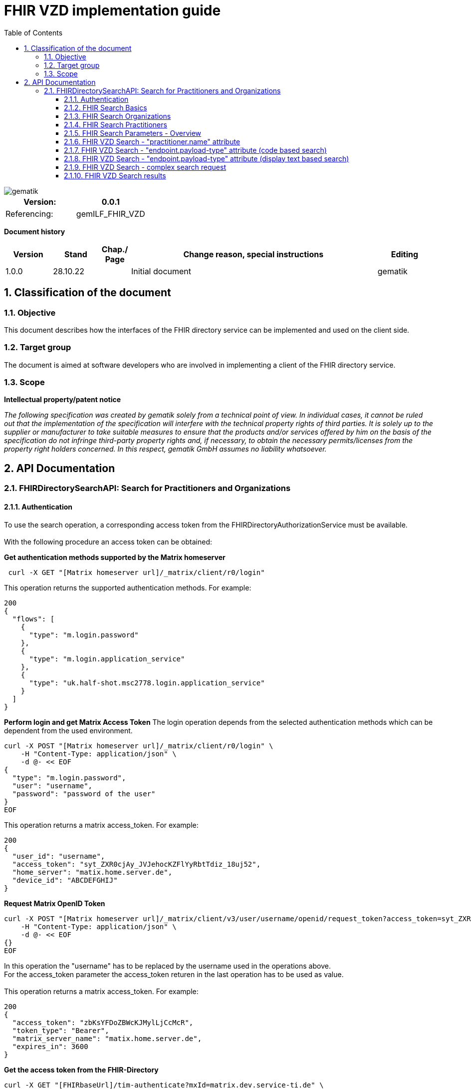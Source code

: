 = FHIR VZD implementation guide
:source-highlighter: rouge
:icons:
:title-page:
:imagesdir: /images/
ifdef::env-github[]
:toc: preamble
endif::[]
ifndef::env-github[]
:toc: left
endif::[]
:toclevels: 3
:toc-title: Table of Contents
:sectnums:


image::gematik_logo.svg[gematik,float="right"]

[width="100%",cols="50%,50%",options="header",]
|===
|Version: |0.0.1
|Referencing: |gemILF_FHIR_VZD
|===

[big]*Document history*

[width="100%",cols="11%,11%,7%,58%,13%",options="header",]
|===
|*Version* +
 |*Stand* +
 |*Chap./ Page* +
 |*Change reason, special instructions* +
 |*Editing* +

|1.0.0 |28.10.22 | |Initial document |gematik

|===

== Classification of the document
=== Objective
This document describes how the interfaces of the FHIR directory service can be implemented and used on the client side.

=== Target group

The document is aimed at software developers who are involved in implementing a client of the FHIR directory service.

=== Scope

*Intellectual property/patent notice*

_The following specification was created by gematik solely from a technical point of view. In individual cases, it cannot be ruled out that the implementation of the specification will interfere with the technical property rights of third parties. It is solely up to the supplier or manufacturer to take suitable measures to ensure that the products and/or services offered by him on the basis of the specification do not infringe third-party property rights and, if necessary, to obtain the necessary permits/licenses from the property right holders concerned. In this respect, gematik GmbH assumes no liability whatsoever._


== API Documentation
=== FHIRDirectorySearchAPI: Search for Practitioners and Organizations
==== Authentication
To use the search operation, a corresponding access token from the FHIRDirectoryAuthorizationService must be available. +
 +
With the following procedure an access token can be obtained:
 
*Get  authentication methods supported by the Matrix homeserver*
[source]
----
 curl -X GET "[Matrix homeserver url]/_matrix/client/r0/login"
----
This operation returns the supported authentication methods. For example:
[source]
----
200
{
  "flows": [
    {
      "type": "m.login.password"
    },
    {
      "type": "m.login.application_service"
    },
    {
      "type": "uk.half-shot.msc2778.login.application_service"
    }
  ]
}
----

*Perform login and get Matrix Access Token*
The login operation depends from the selected authentication methods which can be dependent from the used environment.

[source]
----
curl -X POST "[Matrix homeserver url]/_matrix/client/r0/login" \
    -H "Content-Type: application/json" \
    -d @- << EOF
{
  "type": "m.login.password",
  "user": "username",
  "password": "password of the user"
}
EOF
----
This operation returns a matrix access_token. For example:
[source]
----
200
{
  "user_id": "username",
  "access_token": "syt_ZXR0cjAy_JVJehocKZFlYyRbtTdiz_18uj52",
  "home_server": "matix.home.server.de",
  "device_id": "ABCDEFGHIJ"
}
----

*Request Matrix OpenID Token*
[source]
----
curl -X POST "[Matrix homeserver url]/_matrix/client/v3/user/username/openid/request_token?access_token=syt_ZXR0cjAy_JVJehocKZFlYyRbtTdiz_18uj52" \
    -H "Content-Type: application/json" \
    -d @- << EOF
{}
EOF
----
In this operation the "username" has to be replaced by the username used in the operations above. +
For the access_token parameter the access_token returen in the last operation has to be used as value. +
 +
This operation returns a matrix access_token. For example:
[source]
----
200
{
  "access_token": "zbKsYFDoZBWcKJMylLjCcMcR",
  "token_type": "Bearer",
  "matrix_server_name": "matix.home.server.de",
  "expires_in": 3600
}
----

*Get the access token from the FHIR-Directory*
[source]
----
curl -X GET "[FHIRbaseUrl]/tim-authenticate?mxId=matrix.dev.service-ti.de" \
    -H "X-Matrix-OpenID-Token: zbKsYFDoZBWcKJMylLjCcMcR"
----
For the X-Matrix-OpenID-Token parameter the access_token returen in the last operation has to be used as value. +
 +
This operation returns a access toke from the FHIR-Directory. For example:
[source]
----
200
{
  "jwt":
"eyJ0eXAiOiJKV1QiLCJhbGciOiJFUzI1NiJ9.e5Jpc3MiOiJodHRwczovL2ZoaXItZGlyZWN0b3J5LXRlc3QudnpkLnRpLWRpZW5zdGUuZGUvdGltLWF1dGhlbnRpY2F0ZSIsImF1ZCI6Imh0dHBzOi8vZmhpci1kaXJlY3RvcnktdGVzdC52emQudGktZGllbnN0ZS5kZS9zZWGyY2giLCJzdWIiOiJAZXR0cjAyOm1hdHJpeC5kZXYuc2VydmljZS10aS5kZSIsImlhdCI6MTY2NDEyMjY3MywiZXhwIjoxNjY0MjA5MDczfQ.CoTwrZmZJyfVYVJFD068QJNFo0YLemhfPVER_lW5h3MU2hgoiSj1lkD6yDHPDQAs4JJ6PlBWIUHtoGoYAwVOVw",
  "token_type": "bearer",
  "expires_in": 86400
}
----


*Perform a FHIR-Search*
[source]
----
curl -X GET "https://fhir-directory-test.vzd.ti-dienste.de/search/HealthcareService?organization.active=true&_count=1" \
    -H "Authorization: Bearer eyJ0eXAiOiJKV1QiLCJhbGciOiJFUzI1NiJ9.e5Jpc3MiOiJodHRwczovL2ZoaXItZGlyZWN0b3J5LXRlc3QudnpkLnRpLWRpZW5zdGUuZGUvdGltLWF1dGhlbnRpY2F0ZSIsImF1ZCI6Imh0dHBzOi8vZmhpci1kaXJlY3RvcnktdGVzdC52emQudGktZGllbnN0ZS5kZS9zZWGyY2giLCJzdWIiOiJAZXR0cjAyOm1hdHJpeC5kZXYuc2VydmljZS10aS5kZSIsImlhdCI6MTY2NDEyMjY3MywiZXhwIjoxNjY0MjA5MDczfQ.CoTwrZmZJyfVYVJFD068QJNFo0YLemhfPVER_lW5h3MU2hgoiSj1lkD6yDHPDQAs4JJ6PlBWIUHtoGoYAwVOVw
----
For the "Authorization" parameter the access_token returend from the FHIR-Directory in the last operation has to be used as value. +
 +

==== FHIR Search Basics
The REST interface /search allows you to search for practitioners and organizations. 
The standard FHIR search operation is used https://build.fhir.org/search.html +

GET [baseUrl]/[resourceType]?[optional parameters] +
 +
As resourceType are supported

- HealthcareService (search for organizations)
- PractitionerRole (search for practitioners)

The overview about the supported data model can be found here: 
https://simplifier.net/vzd-fhir-directory

Only resources with the status "active" may be displayed. For this reason, the [resource].active=true parameter must be specified for all search operations. The minimal variant of the search operations thus looks like this:

- GET [baseUrl]/search/HealthcareService?organization.active=true
- GET [baseUrl]/search/PractitionerRole?practitioner.active=true

As result, the client receives a FHIR http://hl7.org/fhir/bundle.html[Bundle] resource with the search result. +
 +

==== FHIR Search Organizations

To search for organizations, use "HealthcareService" as the resource type and at least "organization.active=true" as the parameter:
[source]
--
GET [baseUrl]/search/HealthcareService?organization.active=true
--
Additional parameters can be added to refine the search. +
 +

==== FHIR Search Practitioners
To search for people, use "PractitionerRole" as the resource type and at least "practitioner.active=true" as the parameter:
[source]
--
GET [baseUrl]/search/PractitionerRole?practitioner.active=true
--
Additional parameters can be added to refine the search.
 +
 
==== FHIR Search Parameters - Overview
FHIR defines which search parameters can be used for each resource. 
For each resource the is a "Search Parameters" section. Examples: +

- For practitioners https://www.hl7.org/fhir/practitioner.html#search
- For organizations https://www.hl7.org/fhir/organization.html#search
- For endpoints https://www.hl7.org/fhir/endpoint.html#search
- For locations https://www.hl7.org/fhir/location.html#search

An overview about all resources with its search parameters can be found here: 
https://www.hl7.org/fhir/searchparameter-registry.html +
 +
The behavior of the search parameter depends from the parameter type and is documented here: https://www.hl7.org/fhir/search.html#ptypes +
 +


==== FHIR VZD Search - "practitioner.name" attribute
To search a resource the "name" attribute of it can be used in the search operation:
[source]
--
GET [baseUrl]/search/search/PractitionerRole?practitioner.active=true&practitioner.name=Timjamin
--


.Table Used search parameters
|===
|FHIR search parameter |Parameter Value | Explanation

|practitioner.name
|Timjamin
|The string "Timjamin" is searched for attribute "name" of the "practitioner" resource.   

|===
 
 
Response of this Request: 
link:../samples/FHIRseach/Search_PractitionerRole_name.adoc[Search_PractitionerRole_name] +
 +
 
==== FHIR VZD Search - "endpoint.payload-type" attribute (code based search)
To search a resource which supports a defined type of communication the "endpoint.payload-type" attribute can be used in the search operation:
[source]
--
GET [baseUrl]/search/PractitionerRole?practitioner.active=true&_include=PractitionerRole:practitioner&_include=PractitionerRole:location&_include=PractitionerRole:endpoint&endpoint.payload-type=tim-chat
--


.Table Used search parameters
|===
|FHIR search parameter |Parameter Value | Explanation

|endpoint.payload-type
|tim-chat
|The link:https://hl7.org/fhir/endpoint.html#search["payload-type"] is used to searched for resources, supporting the TI-Messenger chat communication. 
 The definition of the link:https://hl7.org/fhir/endpoint.html["endpoint"] is refined in simplifier for the link:https://simplifier.net/vzd-fhir-directory/["FHIR VZD"]. For the payloadType the link:https://simplifier.net/vzd-fhir-directory/endpointpayloadtypevs["ValueSet EndpointPayloadTypeVS"] imports all values from link:https://simplifier.net/vzd-fhir-directory/endpointdirectorypayloadtype["EndpointDirectoryPayloadType"].

|_include
|PractitionerRole:practitioner
|"practitioner" resources, linked to the "PractitionerRole" resources of the search request are included in the search response.   

|_include
|PractitionerRole:location
|"location" resources, linked to the "PractitionerRole" resources of the search request are included in the search response.   

|_include
|PractitionerRole:endpoint
|"endpoint" resources, linked to the "PractitionerRole" resources of the search request are included in the search response.   

|===
 
 
Response of this Request: 
link:../samples/FHIRseach/Search_PractitionerRole_payload-type.adoc[Search_PractitionerRole_payload-type] +
 +

 
==== FHIR VZD Search - "endpoint.payload-type" attribute (display text based search)
For the display text of a coded attribute can be searched with the modifier link:https://hl7.org/fhir/search.html#modifiers[":text"]:

[source]
--
GET [baseUrl]/search/PractitionerRole?practitioner.active=true&_include=PractitionerRole:practitioner&_include=PractitionerRole:location&_include=PractitionerRole:endpoint&endpoint.payload-type:text=TI-Messenger chat
--


.Table Used search parameters
|===
|FHIR search parameter |Parameter Value | Explanation

|endpoint.payload-type:text
|TI-Messenger chat
|The link:https://hl7.org/fhir/endpoint.html#search["payload-type"] is used to searched for resources, supporting the TI-Messenger chat communication. 
 The definition of the link:https://hl7.org/fhir/endpoint.html["endpoint"] is refined in simplifier for the link:https://simplifier.net/vzd-fhir-directory/["FHIR VZD"]. For the payloadType the link:https://simplifier.net/vzd-fhir-directory/endpointpayloadtypevs["ValueSet EndpointPayloadTypeVS"] imports all values from link:https://simplifier.net/vzd-fhir-directory/endpointdirectorypayloadtype["EndpointDirectoryPayloadType"].

|_include
|PractitionerRole:practitioner
|"practitioner" resources, linked to the "PractitionerRole" resources of the search request are included in the search response.   

|_include
|PractitionerRole:location
|"location" resources, linked to the "PractitionerRole" resources of the search request are included in the search response.   

|_include
|PractitionerRole:endpoint
|"endpoint" resources, linked to the "PractitionerRole" resources of the search request are included in the search response.   

|===
 
 
Response of this Request: 
link:../samples/FHIRseach/Search_PractitionerRole_payload-type_text.adoc[Search_PractitionerRole_payload-type:text] +
 +
 
==== FHIR VZD Search - complex search request
Search in a city for a practitioner with a defined qualification and offers the communication via TI-Messenger:

[source]
--
GET [baseUrl]/search/PractitionerRole?practitioner.active=true&_include=PractitionerRole:practitioner&_include=PractitionerRole:location&_include=PractitionerRole:endpoint&location.address-city=Gelsenkirchen&location.address=45884&practitioner.qualification=1.2.276.0.76.4.241&endpoint.payload-type=tim-chat
--


.Table Used search parameters
|===
|FHIR search parameter |Parameter Value | Explanation

|_include
|PractitionerRole:practitioner
|"practitioner" resources, linked to the "PractitionerRole" resources of the search request are included in the search response.   

|_include
|PractitionerRole:location
|"location" resources, linked to the "PractitionerRole" resources of the search request are included in the search response.   

|_include
|PractitionerRole:endpoint
|"endpoint" resources, linked to the "PractitionerRole" resources of the search request are included in the search response.   

|location.address-city
|Gelsenkirchen
|Search for practitioners with search parameter link:https://www.hl7.org/fhir/location.html#search["address-city"] in the city "Gelsenkirchen". "address-city" limits the search to the address attribute "city", search parameter "address" searches all address attributes for the string.

|location.address
|45884
|Search for practitioners with search parameter link:https://www.hl7.org/fhir/location.html#search["address"] in all address attributes for "45884". 

|practitioner.qualification
|1.2.276.0.76.4.241
|Search for practitioners with search parameter "qualification" for qualification code "1.2.276.0.76.4.241". +
Note: For humans a readable text should be used for selection and display of coded attributes.

|endpoint.payload-type
|tim-chat
|The link:https://hl7.org/fhir/endpoint.html#search["payload-type"] is used to searched for resources, supporting the TI-Messenger chat communication. 
 The definition of the link:https://hl7.org/fhir/endpoint.html["endpoint"] is refined in simplifier for the link:https://simplifier.net/vzd-fhir-directory/["FHIR VZD"]. For the payloadType the link:https://simplifier.net/vzd-fhir-directory/endpointpayloadtypevs["ValueSet EndpointPayloadTypeVS"] imports all values from link:https://simplifier.net/vzd-fhir-directory/endpointdirectorypayloadtype["EndpointDirectoryPayloadType"].

|===
 
 
Response of this Request: 
link:../samples/FHIRseach/Search_PractitionerRole_complex.adoc[Search_PractitionerRole_complex] +
 +
 

==== FHIR VZD Search results
The Client can manage the content of the FHIR search response with several parameters. In this section some examples are shown. The full list of parameters for managing search results can be found here: https://www.hl7.org/fhir/search.html#return +
 +
 
===== _include Parameter + 
The response of the 'FHIR VZD Search with "name" attribute' contains only resources of type "PractitionerRole". +
With the link:https://www.hl7.org/fhir/search.html#revinclude["_include"] parameter also resources linked with the search result resources are returned: +
 +
 
[source]
--
GET [baseUrl]/search/PractitionerRole?practitioner.active=true&practitioner.name=Timjamin&_include=PractitionerRole:practitioner&_include=PractitionerRole:location&_include=PractitionerRole:endpoint
--


.Table Used search parameters
|===
|FHIR search parameter |Parameter Value | Explanation

|practitioner.name
|Timjamin
|The string "Timjamin" is searched for attribute "name" of the "practitioner" resource.   

|_include
|PractitionerRole:practitioner
|"practitioner" resources, linked to the "PractitionerRole" resources of the search request are included in the search response.   

|_include
|PractitionerRole:location
|"location" resources, linked to the "PractitionerRole" resources of the search request are included in the search response.   

|_include
|PractitionerRole:endpoint
|"endpoint" resources, linked to the "PractitionerRole" resources of the search request are included in the search response.   

|===
 
 
Response of this Request: 
link:../samples/FHIRseach/Search_PractitionerRole_name_include.adoc[Search_PractitionerRole_name_include]
 +
 +

===== _summary Parameter - count the results +  
Using the parameter link:https://www.hl7.org/fhir/search.html#summary[_summary] the client can request the server to return only a portion of the resources:
[source]
--
GET [baseUrl]/search/PractitionerRole?practitioner.active=true&_summary=count
--


.Table Used search parameters
|===
|FHIR search parameter |Parameter Value | Explanation

|_summary
|count
|only the number of the matching resources is returned   

|===
 
 
Response of this Request: 
link:../samples/FHIRseach/Search_Result_count.adoc[Search_Result_count]
 +

